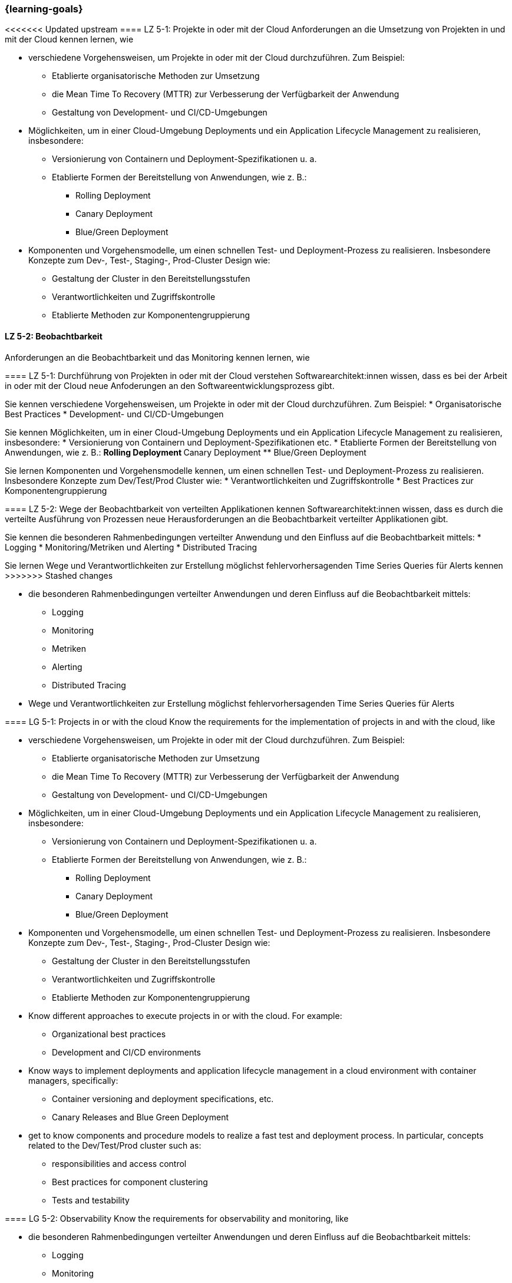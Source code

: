 === {learning-goals}


// tag::DE[]
[[LZ-5-1]]
<<<<<<< Updated upstream
==== LZ 5-1: Projekte in oder mit der Cloud
Anforderungen an die Umsetzung von Projekten in und mit der Cloud kennen lernen, wie

* verschiedene Vorgehensweisen, um Projekte in oder mit der Cloud durchzuführen. Zum Beispiel:
** Etablierte organisatorische Methoden zur Umsetzung
** die Mean Time To Recovery (MTTR) zur Verbesserung der Verfügbarkeit der Anwendung
** Gestaltung von Development- und CI/CD-Umgebungen
* Möglichkeiten, um in einer Cloud-Umgebung Deployments und ein Application Lifecycle Management zu realisieren, insbesondere:
** Versionierung von Containern und Deployment-Spezifikationen u. a.
** Etablierte Formen der Bereitstellung von Anwendungen, wie z. B.:
*** Rolling Deployment
*** Canary Deployment
*** Blue/Green Deployment
* Komponenten und Vorgehensmodelle, um einen schnellen Test- und Deployment-Prozess zu realisieren. Insbesondere Konzepte zum Dev-, Test-, Staging-, Prod-Cluster Design wie:
** Gestaltung der Cluster in den Bereitstellungsstufen
** Verantwortlichkeiten und Zugriffskontrolle
** Etablierte Methoden zur Komponentengruppierung

[[LZ-5-2]]
==== LZ 5-2: Beobachtbarkeit
Anforderungen an die Beobachtbarkeit und das Monitoring kennen lernen, wie
=======
==== LZ 5-1: Durchführung von Projekten in oder mit der Cloud verstehen
Softwarearchitekt:innen wissen, dass es bei der Arbeit in oder mit der Cloud neue Anfoderungen an den Softwareentwicklungsprozess gibt.

Sie kennen verschiedene Vorgehensweisen, um Projekte in oder mit der Cloud durchzuführen. Zum Beispiel:
* Organisatorische Best Practices
* Development- und CI/CD-Umgebungen

Sie kennen Möglichkeiten, um in einer Cloud-Umgebung Deployments und ein Application Lifecycle Management zu realisieren, insbesondere:
* Versionierung von Containern und Deployment-Spezifikationen etc.
* Etablierte Formen der Bereitstellung von Anwendungen, wie z. B.:
** Rolling Deployment
** Canary Deployment
** Blue/Green Deployment

Sie lernen Komponenten und Vorgehensmodelle kennen, um einen schnellen Test- und Deployment-Prozess zu realisieren. Insbesondere Konzepte zum Dev/Test/Prod Cluster wie:
* Verantwortlichkeiten und Zugriffskontrolle
* Best Practices zur Komponentengruppierung

[[LZ-5-2]]
==== LZ 5-2: Wege der Beobachtbarkeit von verteilten Applikationen kennen
Softwarearchitekt:innen wissen, dass es durch die verteilte Ausführung von Prozessen neue Herausforderungen an die Beobachtbarkeit verteilter Applikationen gibt.

Sie kennen die besonderen Rahmenbedingungen verteilter Anwendung und den Einfluss auf die Beobachtbarkeit mittels:
* Logging
* Monitoring/Metriken und Alerting
* Distributed Tracing

Sie lernen Wege und Verantwortlichkeiten zur Erstellung möglichst fehlervorhersagenden Time Series Queries für Alerts kennen
>>>>>>> Stashed changes

* die besonderen Rahmenbedingungen verteilter Anwendungen und deren Einfluss auf die Beobachtbarkeit mittels:
** Logging
** Monitoring
** Metriken
** Alerting
** Distributed Tracing
* Wege und Verantwortlichkeiten zur Erstellung möglichst fehlervorhersagenden Time Series Queries für Alerts
// end::DE[]

// tag::EN[]
[[LG-5-1]]
==== LG 5-1: Projects in or with the cloud
Know the requirements for the implementation of projects in and with the cloud, like

* verschiedene Vorgehensweisen, um Projekte in oder mit der Cloud durchzuführen. Zum Beispiel:
** Etablierte organisatorische Methoden zur Umsetzung
** die Mean Time To Recovery (MTTR) zur Verbesserung der Verfügbarkeit der Anwendung
** Gestaltung von Development- und CI/CD-Umgebungen
* Möglichkeiten, um in einer Cloud-Umgebung Deployments und ein Application Lifecycle Management zu realisieren, insbesondere:
** Versionierung von Containern und Deployment-Spezifikationen u. a.
** Etablierte Formen der Bereitstellung von Anwendungen, wie z. B.:
*** Rolling Deployment
*** Canary Deployment
*** Blue/Green Deployment
* Komponenten und Vorgehensmodelle, um einen schnellen Test- und Deployment-Prozess zu realisieren. Insbesondere Konzepte zum Dev-, Test-, Staging-, Prod-Cluster Design wie:
** Gestaltung der Cluster in den Bereitstellungsstufen
** Verantwortlichkeiten und Zugriffskontrolle
** Etablierte Methoden zur Komponentengruppierung

* Know different approaches to execute projects in or with the cloud. For example:
** Organizational best practices
** Development and CI/CD environments
* Know ways to implement deployments and application lifecycle management in a cloud environment with container managers, specifically:
** Container versioning and deployment specifications, etc.
** Canary Releases and Blue Green Deployment
* get to know components and procedure models to realize a fast test and deployment process. In particular, concepts related to the Dev/Test/Prod cluster such as:
** responsibilities and access control
** Best practices for component clustering
** Tests and testability

[[LG-5-2]]
==== LG 5-2: Observability
Know the requirements for observability and monitoring, like

* die besonderen Rahmenbedingungen verteilter Anwendungen und deren Einfluss auf die Beobachtbarkeit mittels:
** Logging
** Monitoring
** Metriken
** Alerting
** Distributed Tracing
* Wege und Verantwortlichkeiten zur Erstellung möglichst fehlervorhersagenden Time Series Queries für Alerts

* learn how to ensure observability, which is essential for a distributed application
** logging
** Monitoring/metrics and alerting
** Distributed Tracing
* learn ways and responsibilities to create time series queries for alerts that are as predictive of errors as possible.

// end::EN[]


